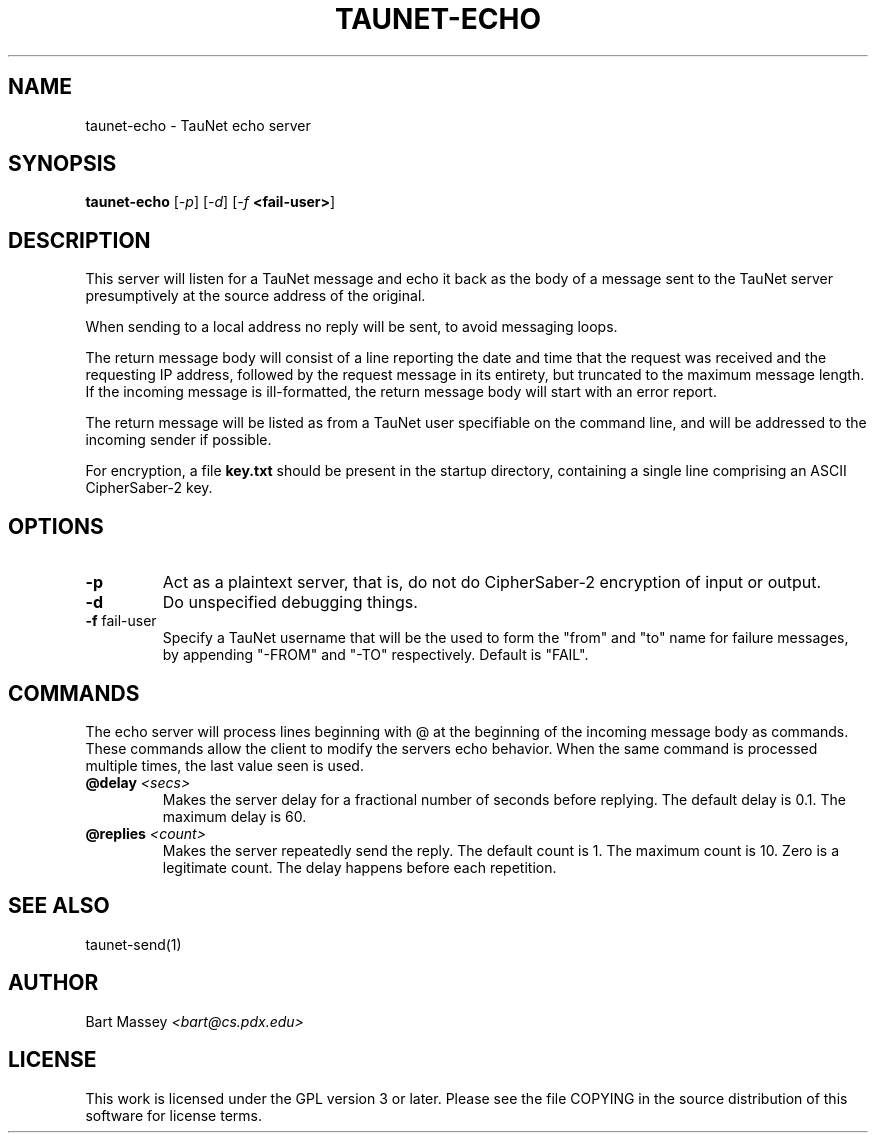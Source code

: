 .\" Copyright (c) 2015 Bart Massey
.\" This work is licensed under the GPL version 3 or later.
.\" Please see the file COPYING in the source
.\" distribution of this software for license terms.
.TH TAUNET-ECHO 1 2015-11-28 "TauNet" "TauNet Manual"
.SH NAME
taunet-echo \- TauNet echo server
.SH SYNOPSIS
.B taunet-echo
.RI [ -p ]
.RI [ -d ]
.RI [ -f
.BR <fail-user> ]
.SH DESCRIPTION
.PP
This server will listen for a TauNet message and echo it
back as the body of a message sent to the TauNet server
presumptively at the source address of the original.
.PP
When sending to a local address no reply will be sent, to
avoid messaging loops.
.PP
The return message body will consist of a line reporting the
date and time that the request was received and the
requesting IP address, followed by the request message in
its entirety, but truncated to the maximum message length.
If the incoming message is ill-formatted, the return message
body will start with an error report.
.PP
The return message will be listed as from a TauNet user
specifiable on the command line, and will be addressed to
the incoming sender if possible.
.PP
For encryption, a file
.B key.txt
should be present in the startup directory, containing
a single line comprising an ASCII CipherSaber-2 key.
.SH OPTIONS
.TP
.B -p
Act as a plaintext server, that is, do not do CipherSaber-2
encryption of input or output.
.TP
.B -d
Do unspecified debugging things.
.TP
.BR "-f " fail-user
Specify a TauNet username that will be the used to form the
"from" and "to" name for failure messages, by appending
"-FROM" and "-TO" respectively. Default is "FAIL".
.SH COMMANDS
.PP
The echo server will process lines beginning with @ at the
beginning of the incoming message body as commands. These
commands allow the client to modify the servers echo
behavior. When the same command is processed multiple times,
the last value seen is used.
.TP
.BI @delay " <secs>"
Makes the server delay for a fractional number of seconds
before replying. The default delay is 0.1. The maximum delay
is 60.
.TP
.BI @replies " <count>"
Makes the server repeatedly send the reply. The default
count is 1. The maximum count is 10. Zero is a legitimate
count. The delay happens before each repetition.
.SH SEE ALSO
taunet-send(1)
.SH AUTHOR
Bart Massey
.I <bart@cs.pdx.edu>
.SH LICENSE
This work is licensed under the GPL version 3 or later.
Please see the file COPYING in the source distribution of
this software for license terms.
